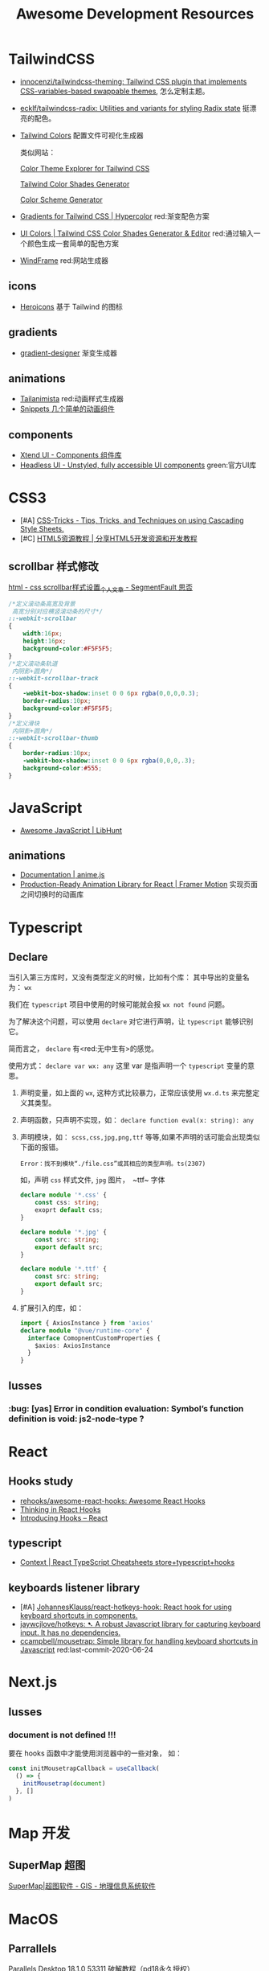 :PROPERTIES:
:ID:       26036538-15F4-49E8-B9F2-50E036D425B2
:END:
#+title: Awesome Development Resources
#+filetags: :article:

* TailwindCSS
- [[https://github.com/innocenzi/tailwindcss-theming][innocenzi/tailwindcss-theming: Tailwind CSS plugin that implements CSS-variables-based swappable themes]], 怎么定制主题。
- [[https://github.com/ecklf/tailwindcss-radix][ecklf/tailwindcss-radix: Utilities and variants for styling Radix state]] 挺漂亮的配色。
- [[https://tailwind-colors.meidev.co/][Tailwind Colors]] 配置文件可视化生成器

  类似网站：

  [[https://stefanbuck.com/tailwind-color-theme-explorer][Color Theme Explorer for Tailwind CSS]]

  [[https://javisperez.github.io/tailwindcolorshades/][Tailwind Color Shades Generator]]

  [[https://adevade.github.io/color-scheme-generator/][Color Scheme Generator]]
- [[https://hypercolor.dev/][Gradients for Tailwind CSS | Hypercolor]] red:渐变配色方案
- [[https://uicolors.app/create][UI Colors | Tailwind CSS Color Shades Generator & Editor]] red:通过输入一个颜色生成一套简单的配色方案
- [[https://windframe.devwares.com/][WindFrame]] red:网站生成器


** icons
- [[https://heroicons.com/][Heroicons]] 基于 Tailwind 的图标

** gradients
- [[https://gradient-designer.csspost.com/][gradient-designer]] 渐变生成器

** animations
- [[https://tail-animista.vercel.app/play/basic/scale-up/scale-up-center][Tailanimista]] red:动画样式生成器
- [[https://snippets.alexandru.so/][Snippets 几个简单的动画组件]]
** components

- [[https://xtendui.com/components][Xtend UI - Components 组件库]]
- [[https://headlessui.com/][Headless UI - Unstyled, fully accessible UI components]] green:官方UI库
* CSS3

- [#A] [[https://css-tricks.com/][CSS-Tricks - Tips, Tricks, and Techniques on using Cascading Style Sheets.]]
- [#C] [[https://www.html5tricks.com/][HTML5资源教程 | 分享HTML5开发资源和开发教程]]

** scrollbar 样式修改

[[https://segmentfault.com/a/1190000012800450][html - css scrollbar样式设置_个人文章 - SegmentFault 思否]]

#+begin_src css
/*定义滚动条高宽及背景
 高宽分别对应横竖滚动条的尺寸*/
::-webkit-scrollbar
{
    width:16px;
    height:16px;
    background-color:#F5F5F5;
}
/*定义滚动条轨道
 内阴影+圆角*/
::-webkit-scrollbar-track
{
    -webkit-box-shadow:inset 0 0 6px rgba(0,0,0,0.3);
    border-radius:10px;
    background-color:#F5F5F5;
}
/*定义滑块
 内阴影+圆角*/
::-webkit-scrollbar-thumb
{
    border-radius:10px;
    -webkit-box-shadow:inset 0 0 6px rgba(0,0,0,.3);
    background-color:#555;
}
#+end_src
* JavaScript

- [[https://js.libhunt.com/][Awesome JavaScript | LibHunt]]

** animations

- [[https://animejs.com/documentation/#functionBasedPropVal][Documentation | anime.js]]
- [[https://www.framer.com/motion/][Production-Ready Animation Library for React | Framer Motion]] 实现页面之间切换时的动画库

* Typescript
** Declare

当引入第三方库时，又没有类型定义的时候，比如有个库： 其中导出的变量名为： ~wx~

我们在 ~typescript~ 项目中使用的时候可能就会报 ~wx not found~ 问题。

为了解决这个问题，可以使用 ~declare~ 对它进行声明，让 ~typescript~ 能够识别它。

简而言之， ~declare~ 有<red:无中生有>的感觉。

使用方式： ~declare var wx: any~ 这里 var 是指声明一个 ~typescript~ 变量的意思。

1. 声明变量，如上面的 ~wx~, 这种方式比较暴力，正常应该使用 ~wx.d.ts~ 来完整定义其类型。
2. 声明函数，只声明不实现，如： ~declare function eval(x: string): any~
3. 声明模块，如： ~scss,css,jpg,png,ttf~ 等等,如果不声明的话可能会出现类似下面的报错。
   #+begin_example
   Error：找不到模块“./file.css”或其相应的类型声明。ts(2307)
   #+end_example

   如，声明 ~css~ 样式文件, ~jpg~ 图片，　~ttf~ 字体
   #+begin_src typescript
    declare module '*.css' {
        const css: string;
        exoprt default css;
    }

    declare module '*.jpg' {
        const src: string;
        export default src;
    }

    declare module '*.ttf' {
        const src: string;
        export default src;
    }
   #+end_src
4. 扩展引入的库，如：

   #+begin_src typescript
   import { AxiosInstance } from 'axios'
   declare module "@vue/runtime-core" {
     interface ComopnentCustomProperties {
       $axios: AxiosInstance
     }
   }
   #+end_src
** Iusses
*** :bug: [yas] Error in condition evaluation: Symbol’s function definition is void: js2-node-type ?
* React

** Hooks study

- [[https://github.com/rehooks/awesome-react-hooks][rehooks/awesome-react-hooks: Awesome React Hooks]]
- [[https://wattenberger.com/blog/react-hooks][Thinking in React Hooks]]
- [[https://reactjs.org/docs/hooks-intro.html][Introducing Hooks – React]]

** typescript

- [[https://react-typescript-cheatsheet.netlify.app/docs/basic/getting-started/context/][Context | React TypeScript Cheatsheets store+typescript+hooks]]
** keyboards listener library

- [#A] [[https://github.com/JohannesKlauss/react-hotkeys-hook][JohannesKlauss/react-hotkeys-hook: React hook for using keyboard shortcuts in components.]]
- [[https://github.com/jaywcjlove/hotkeys][jaywcjlove/hotkeys: ➷ A robust Javascript library for capturing keyboard input. It has no dependencies.]]
- [[https://github.com/ccampbell/mousetrap][ccampbell/mousetrap: Simple library for handling keyboard shortcuts in Javascript]] red:last-commit-2020-06-24
* Next.js

** Iusses
*** document is not defined !!!

要在 hooks 函数中才能使用浏览器中的一些对象， 如：

#+begin_src typescript
const initMousetrapCallback = useCallback(
  () => {
    initMousetrap(document)
  }, []
)
#+end_src
* Map 开发

** SuperMap 超图

[[https://www.supermap.com/cn/][SuperMap|超图软件 - GIS - 地理信息系统软件]]
* MacOS
** Parrallels
[[https://luoxx.top/archives/pd-18-active][Parallels Desktop 18.1.0 53311 破解教程（pd18永久授权）]]
